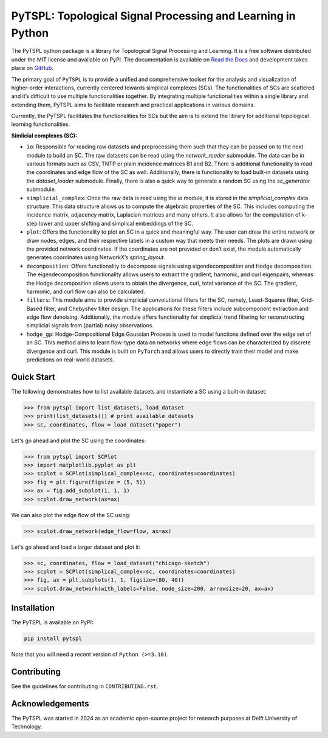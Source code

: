 PyTSPL: Topological Signal Processing and Learning in Python
============================================================

.. image:: https://github.com/irtazahashmi/pytspl/actions/workflows/onpush.yml/badge.svg
   :target: https://github.com/irtazahashmi/pytspl/actions/workflows/onpush.yml

.. image:: https://codecov.io/gh/irtazahashmi/pytspl/graph/badge.svg?token=7KQ0U8FW70
   :target: https://codecov.io/gh/irtazahashmi/pytspl

.. image:: https://img.shields.io/badge/python-3.11+-blue?logo=python
   :target: https://www.python.org/


The PyTSPL python package is a library for Topological Signal Processing and Learning. It is a 
free software distributed under the MIT license and available on PyPI. The documentation is available
on `Read the Docs <https://pytspl.readthedocs.io/en/latest/>`_ and development takes place on
`GitHub <https://github.com/irtazahashmi/pytspl>`_.


The primary goal of ``PyTSPL`` is to provide a unified and comprehensive toolset for the analysis and
visualization of higher-order interactions, currently centered towards simplical complexes (SCs). The 
functionalities of SCs are scattered and it’s difficult to use multiple functionalities together. By 
integrating multiple functionalities within a single library and extending them, PyTSPL aims to facilitate 
research and practical applications in various domains.

Currently, the PyTSPL facilitates the functionalities for SCs but the aim is to
extend the library for additional topological learning functionalities. 


**Simlicial complexes (SC):**

- ``io``: Responsible for reading raw datasets and preprocessing them such that they can be passed on to 
  the next module to build an SC. The raw datasets can be read using the `network_reader` submodule.
  The data can be in various formats such as CSV, TNTP or plain incidence matrices B1 and B2. There
  is additional functionality to read the coordinates and edge flow of the SC as well. Additionally, there
  is functionality to load built-in datasets using the `dataset_loader` submodule. Finally, there is also a 
  quick way to generate a random SC using the `sc_generator` submodule.

- ``simplicial_complex``: Once the raw data is read using the `io` module, it is stored in the 
  `simplicial_complex` data structure. This data structure allows us to compute the algebraic properties 
  of the SC.  This includes computing the incidence matrix, adjacency matrix, Laplacian matrices and many
  others. It also allows for the computation of k-step lower and upper shifting and simplical embeddings
  of the SC.

- ``plot``: Offers the functionality to plot an SC in a quick and meaningful way. The user can draw the entire 
  network or draw nodes, edges, and their respective labels in a custom way that meets their needs. The plots 
  are drawn using the provided network coordinates. If the coordinates are not provided or don’t exist, the 
  module automatically generates coordinates using NetworkX’s `spring_layout`.

- ``decomposition``: Offers functionality to decompose signals using eigendecomposition and Hodge decomposition. 
  The eigendecomposition functionality allows users to extract the gradient, harmonic, and curl eigenpairs, 
  whereas the Hodge decomposition allows users to obtain the divergence, curl, total variance of the SC. The 
  gradient, harmonic, and curl flow can also be calculated.

- ``filters``: This module aims to provide simplicial convolutional filters for the SC, namely, Least-Squares 
  filter, Grid-Based filter, and Chebyshev filter design. The applications for these filters include 
  subcomponent extraction and edge flow denoising. Additionally, the module offers functionality for 
  simplicial trend filtering for reconstructing simplicial signals from (partial) noisy observations.

- ``hodge_gp``: Hodge-Compositional Edge Gaussian Process is used to model functions defined over the edge set 
  of an SC. This method aims to learn flow-type data on networks where edge flows can be characterized by 
  discrete divergence and curl. This module is built on ``PyTorch`` and allows users to directly train their 
  model and make predictions on real-world datasets.



Quick Start
------------
The following demonstrates how to list available datasets and instantiate a SC using a built-in dataset:

.. code-block:: python

   >>> from pytspl import list_datasets, load_dataset
   >>> print(list_datasets()) # print available datasets 
   >>> sc, coordinates, flow = load_dataset("paper")

Let's go ahead and plot the SC using the coordinates:

.. code-block:: python
  
   >>> from pytspl import SCPlot
   >>> import matplotlib.pyplot as plt
   >>> scplot = SCPlot(simplical_complex=sc, coordinates=coordinates)
   >>> fig = plt.figure(figsize = (5, 5))
   >>> ax = fig.add_subplot(1, 1, 1)
   >>> scplot.draw_network(ax=ax)

.. image:: ../doc/tutorials/figures/paper-sc-example.png
  :alt:
  :width: 40%
  :align: center
.. image:: doc/tutorials/figures/paper-sc-example.png
  :alt:
  :width: 40%
  :align: center

We can also plot the edge flow of the SC using:

.. code-block:: python

   >>> scplot.draw_network(edge_flow=flow, ax=ax)


.. image:: ../doc/tutorials/figures/paper-sc-flow-example.png
  :alt:
  :width: 40%
  :align: center
.. image:: doc/tutorials/figures/paper-sc-flow-example.png
  :alt:
  :width: 40%
  :align: center


Let's go ahead and load a larger dataset and plot it:

.. code-block:: python

   >>> sc, coordinates, flow = load_dataset("chicago-sketch")
   >>> scplot = SCPlot(simplical_complex=sc, coordinates=coordinates)
   >>> fig, ax = plt.subplots(1, 1, figsize=(80, 40))
   >>> scplot.draw_network(with_labels=False, node_size=200, arrowsize=20, ax=ax)


.. image:: ../doc/tutorials/figures/chicago-sketch-example.png
  :alt:
.. image:: doc/tutorials/figures/chicago-sketch-example.png
  :alt:



Installation
------------

The PyTSPL is available on PyPI:

.. code-block:: bash

    pip install pytspl


Note that you will need a recent version of ``Python (>=3.10)``.


Contributing
------------
See the guidelines for contributing in ``CONTRIBUTING.rst``.


Acknowledgements
----------------
The PyTSPL was started in 2024 as an academic open-source project for research purposes at 
Delft University of Technology. 


